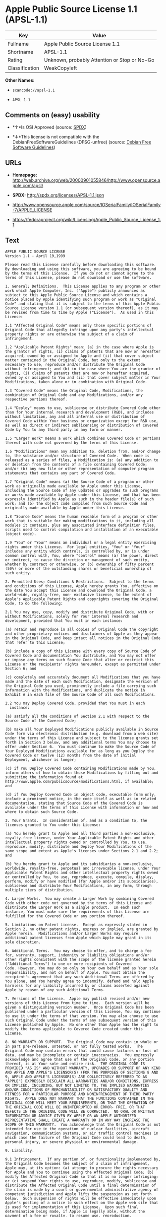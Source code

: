 * Apple Public Source License 1.1 (APSL-1.1)

| Key              | Value                                          |
|------------------+------------------------------------------------|
| Fullname         | Apple Public Source License 1.1                |
| Shortname        | APSL-1.1                                       |
| Rating           | Unknown, probably Attention or Stop or No-Go   |
| Classification   | WeakCopyleft                                   |

*Other Names:*

- =scancode://apsl-1.1=

- =APSL 1.1=

** Comments on (easy) usability

- *↑*Is OSI Approved (source:
  [[https://spdx.org/licenses/APSL-1.1.html][SPDX]])

- *↓*This license is not compatible with the
  DebianFreeSoftwareGuidelines (DFSG-unfree) (source:
  [[https://wiki.debian.org/DFSGLicenses][Debian Free Software
  Guidelines]])

** URLs

- *Homepage:*
  http://web.archive.org/web/20000901055846/http://www.opensource.apple.com/apsl/

- *SPDX:* http://spdx.org/licenses/APSL-1.1.json

- http://www.opensource.apple.com/source/IOSerialFamily/IOSerialFamily-7/APPLE_LICENSE

- https://fedoraproject.org/wiki/Licensing/Apple_Public_Source_License_1.1

** Text

#+BEGIN_EXAMPLE
  APPLE PUBLIC SOURCE LICENSE
  Version 1.1 - April 19,1999

  Please read this License carefully before downloading this software.
  By downloading and using this software, you are agreeing to be bound
  by the terms of this License.  If you do not or cannot agree to the
  terms of this License, please do not download or use the software.

  1. General; Definitions.  This License applies to any program or other
  work which Apple Computer, Inc. ("Apple") publicly announces as
  subject to this Apple Public Source License and which contains a
  notice placed by Apple identifying such program or work as "Original
  Code" and stating that it is subject to the terms of this Apple Public
  Source License version 1.1 (or subsequent version thereof), as it may
  be revised from time to time by Apple ("License").  As used in this
  License:

  1.1 "Affected Original Code" means only those specific portions of
  Original Code that allegedly infringe upon any party's intellectual
  property rights or are otherwise the subject of a claim of
  infringement.

  1.2 "Applicable Patent Rights" mean: (a) in the case where Apple is
  the grantor of rights, (i) claims of patents that are now or hereafter
  acquired, owned by or assigned to Apple and (ii) that cover subject
  matter contained in the Original Code, but only to the extent
  necessary to use, reproduce and/or distribute the Original Code
  without infringement; and (b) in the case where You are the grantor of
  rights, (i) claims of patents that are now or hereafter acquired,
  owned by or assigned to You and (ii) that cover subject matter in Your
  Modifications, taken alone or in combination with Original Code.

  1.3 "Covered Code" means the Original Code, Modifications, the
  combination of Original Code and any Modifications, and/or any
  respective portions thereof.

  1.4 "Deploy" means to use, sublicense or distribute Covered Code other
  than for Your internal research and development (R&D), and includes
  without limitation, any and all internal use or distribution of
  Covered Code within Your business or organization except for R&D use,
  as well as direct or indirect sublicensing or distribution of Covered
  Code by You to any third party in any form or manner.

  1.5 "Larger Work" means a work which combines Covered Code or portions
  thereof with code not governed by the terms of this License.

  1.6 "Modifications" mean any addition to, deletion from, and/or change
  to, the substance and/or structure of Covered Code.  When code is
  released as a series of files, a Modification is: (a) any addition to
  or deletion from the contents of a file containing Covered Code;
  and/or (b) any new file or other representation of computer program
  statements that contains any part of Covered Code.

  1.7 "Original Code" means (a) the Source Code of a program or other
  work as originally made available by Apple under this License,
  including the Source Code of any updates or upgrades to such programs
  or works made available by Apple under this License, and that has been
  expressly identified by Apple as such in the header file(s) of such
  work; and (b) the object code compiled from such Source Code and
  originally made available by Apple under this License.

  1.8 "Source Code" means the human readable form of a program or other
  work that is suitable for making modifications to it, including all
  modules it contains, plus any associated interface definition files,
  scripts used to control compilation and installation of an executable
  (object code).

  1.9 "You" or "Your" means an individual or a legal entity exercising
  rights under this License.  For legal entities, "You" or "Your"
  includes any entity which controls, is controlled by, or is under
  common control with, You, where "control" means (a) the power, direct
  or indirect, to cause the direction or management of such entity,
  whether by contract or otherwise, or (b) ownership of fifty percent
  (50%) or more of the outstanding shares or beneficial ownership of
  such entity.

  2. Permitted Uses; Conditions & Restrictions.  Subject to the terms
  and conditions of this License, Apple hereby grants You, effective on
  the date You accept this License and download the Original Code, a
  world-wide, royalty-free, non- exclusive license, to the extent of
  Apple's Applicable Patent Rights and copyrights covering the Original
  Code, to do the following:

  2.1 You may use, copy, modify and distribute Original Code, with or
  without Modifications, solely for Your internal research and
  development, provided that You must in each instance:

  (a) retain and reproduce in all copies of Original Code the copyright
  and other proprietary notices and disclaimers of Apple as they appear
  in the Original Code, and keep intact all notices in the Original Code
  that refer to this License;

  (b) include a copy of this License with every copy of Source Code of
  Covered Code and documentation You distribute, and You may not offer
  or impose any terms on such Source Code that alter or restrict this
  License or the recipients' rights hereunder, except as permitted under
  Section 6; and

  (c) completely and accurately document all Modifications that you have
  made and the date of each such Modification, designate the version of
  the Original Code you used, prominently include a file carrying such
  information with the Modifications, and duplicate the notice in
  Exhibit A in each file of the Source Code of all such Modifications.

  2.2 You may Deploy Covered Code, provided that You must in each
    instance:

  (a) satisfy all the conditions of Section 2.1 with respect to the
  Source Code of the Covered Code;

  (b) make all Your Deployed Modifications publicly available in Source
  Code form via electronic distribution (e.g. download from a web site)
  under the terms of this License and subject to the license grants set
  forth in Section 3 below, and any additional terms You may choose to
  offer under Section 6.  You must continue to make the Source Code of
  Your Deployed Modifications available for as long as you Deploy the
  Covered Code or twelve (12) months from the date of initial
  Deployment, whichever is longer;

  (c) if You Deploy Covered Code containing Modifications made by You,
  inform others of how to obtain those Modifications by filling out and
  submitting the information found at
  http://www.apple.com/publicsource/modifications.html, if available;
  and

  (d) if You Deploy Covered Code in object code, executable form only,
  include a prominent notice, in the code itself as well as in related
  documentation, stating that Source Code of the Covered Code is
  available under the terms of this License with information on how and
  where to obtain such Source Code.

  3. Your Grants.  In consideration of, and as a condition to, the
  licenses granted to You under this License:

  (a) You hereby grant to Apple and all third parties a non-exclusive,
  royalty-free license, under Your Applicable Patent Rights and other
  intellectual property rights owned or controlled by You, to use,
  reproduce, modify, distribute and Deploy Your Modifications of the
  same scope and extent as Apple's licenses under Sections 2.1 and 2.2;
  and

  (b) You hereby grant to Apple and its subsidiaries a non-exclusive,
  worldwide, royalty-free, perpetual and irrevocable license, under Your
  Applicable Patent Rights and other intellectual property rights owned
  or controlled by You, to use, reproduce, execute, compile, display,
  perform, modify or have modified (for Apple and/or its subsidiaries),
  sublicense and distribute Your Modifications, in any form, through
  multiple tiers of distribution.

  4. Larger Works.  You may create a Larger Work by combining Covered
  Code with other code not governed by the terms of this License and
  distribute the Larger Work as a single product.  In each such
  instance, You must make sure the requirements of this License are
  fulfilled for the Covered Code or any portion thereof.

  5. Limitations on Patent License.  Except as expressly stated in
  Section 2, no other patent rights, express or implied, are granted by
  Apple herein.  Modifications and/or Larger Works may require
  additional patent licenses from Apple which Apple may grant in its
  sole discretion.

  6. Additional Terms.  You may choose to offer, and to charge a fee
  for, warranty, support, indemnity or liability obligations and/or
  other rights consistent with the scope of the license granted herein
  ("Additional Terms") to one or more recipients of Covered
  Code. However, You may do so only on Your own behalf and as Your sole
  responsibility, and not on behalf of Apple. You must obtain the
  recipient's agreement that any such Additional Terms are offered by
  You alone, and You hereby agree to indemnify, defend and hold Apple
  harmless for any liability incurred by or claims asserted against
  Apple by reason of any such Additional Terms.

  7. Versions of the License.  Apple may publish revised and/or new
  versions of this License from time to time.  Each version will be
  given a distinguishing version number.  Once Original Code has been
  published under a particular version of this License, You may continue
  to use it under the terms of that version. You may also choose to use
  such Original Code under the terms of any subsequent version of this
  License published by Apple.  No one other than Apple has the right to
  modify the terms applicable to Covered Code created under this
  License.

  8. NO WARRANTY OR SUPPORT.  The Original Code may contain in whole or
  in part pre-release, untested, or not fully tested works.  The
  Original Code may contain errors that could cause failures or loss of
  data, and may be incomplete or contain inaccuracies.  You expressly
  acknowledge and agree that use of the Original Code, or any portion
  thereof, is at Your sole and entire risk.  THE ORIGINAL CODE IS
  PROVIDED "AS IS" AND WITHOUT WARRANTY, UPGRADES OR SUPPORT OF ANY KIND
  AND APPLE AND APPLE'S LICENSOR(S) (FOR THE PURPOSES OF SECTIONS 8 AND
  9, APPLE AND APPLE'S LICENSOR(S) ARE COLLECTIVELY REFERRED TO AS
  "APPLE") EXPRESSLY DISCLAIM ALL WARRANTIES AND/OR CONDITIONS, EXPRESS
  OR IMPLIED, INCLUDING, BUT NOT LIMITED TO, THE IMPLIED WARRANTIES
  AND/OR CONDITIONS OF MERCHANTABILITY OR SATISFACTORY QUALITY AND
  FITNESS FOR A PARTICULAR PURPOSE AND NONINFRINGEMENT OF THIRD PARTY
  RIGHTS.  APPLE DOES NOT WARRANT THAT THE FUNCTIONS CONTAINED IN THE
  ORIGINAL CODE WILL MEET YOUR REQUIREMENTS, OR THAT THE OPERATION OF
  THE ORIGINAL CODE WILL BE UNINTERRUPTED OR ERROR- FREE, OR THAT
  DEFECTS IN THE ORIGINAL CODE WILL BE CORRECTED.  NO ORAL OR WRITTEN
  INFORMATION OR ADVICE GIVEN BY APPLE OR AN APPLE AUTHORIZED
  REPRESENTATIVE SHALL CREATE A WARRANTY OR IN ANY WAY INCREASE THE
  SCOPE OF THIS WARRANTY.  You acknowledge that the Original Code is not
  intended for use in the operation of nuclear facilities, aircraft
  navigation, communication systems, or air traffic control machines in
  which case the failure of the Original Code could lead to death,
  personal injury, or severe physical or environmental damage.

  9. Liability.

  9.1 Infringement.  If any portion of, or functionality implemented by,
  the Original Code becomes the subject of a claim of infringement,
  Apple may, at its option: (a) attempt to procure the rights necessary
  for Apple and You to continue using the Affected Original Code; (b)
  modify the Affected Original Code so that it is no longer infringing;
  or (c) suspend Your rights to use, reproduce, modify, sublicense and
  distribute the Affected Original Code until a final determination of
  the claim is made by a court or governmental administrative agency of
  competent jurisdiction and Apple lifts the suspension as set forth
  below.  Such suspension of rights will be effective immediately upon
  Apple's posting of a notice to such effect on the Apple web site that
  is used for implementation of this License.  Upon such final
  determination being made, if Apple is legally able, without the
  payment of a fee or royalty, to resume use, reproduction,
  modification, sublicensing and distribution of the Affected Original
  Code, Apple will lift the suspension of rights to the Affected
  Original Code by posting a notice to such effect on the Apple web site
  that is used for implementation of this License.  If Apple suspends
  Your rights to Affected Original Code, nothing in this License shall
  be construed to restrict You, at Your option and subject to applicable
  law, from replacing the Affected Original Code with non-infringing
  code or independently negotiating for necessary rights from such third
  party.

  9.2 LIMITATION OF LIABILITY.  UNDER NO CIRCUMSTANCES SHALL APPLE BE
  LIABLE FOR ANY INCIDENTAL, SPECIAL, INDIRECT OR CONSEQUENTIAL DAMAGES
  ARISING OUT OF OR RELATING TO THIS LICENSE OR YOUR USE OR INABILITY TO
  USE THE ORIGINAL CODE, OR ANY PORTION THEREOF, WHETHER UNDER A THEORY
  OF CONTRACT, WARRANTY, TORT (INCLUDING NEGLIGENCE), PRODUCTS LIABILITY
  OR OTHERWISE, EVEN IF APPLE HAS BEEN ADVISED OF THE POSSIBILITY OF
  SUCH DAMAGES AND NOTWITHSTANDING THE FAILURE OF ESSENTIAL PURPOSE OF
  ANY REMEDY.  In no event shall Apple's total liability to You for all
  damages under this License exceed the amount of fifty dollars
  ($50.00).

  10. Trademarks.  This License does not grant any rights to use the
  trademarks or trade names "Apple", "Apple Computer", "Mac OS X", "Mac
  OS X Server" or any other trademarks or trade names belonging to Apple
  (collectively "Apple Marks") and no Apple Marks may be used to endorse
  or promote products derived from the Original Code other than as
  permitted by and in strict compliance at all times with Apple's third
  party trademark usage guidelines which are posted at
  http://www.apple.com/legal/guidelinesfor3rdparties.html.

  11. Ownership.  Apple retains all rights, title and interest in and to
  the Original Code and any Modifications made by or on behalf of Apple
  ("Apple Modifications"), and such Apple Modifications will not be
  automatically subject to this License.  Apple may, at its sole
  discretion, choose to license such Apple Modifications under this
  License, or on different terms from those contained in this License or
  may choose not to license them at all.  Apple's development, use,
  reproduction, modification, sublicensing and distribution of Covered
  Code will not be subject to this License.

  12. Termination.

  12.1 Termination.  This License and the rights granted hereunder will
     terminate:

  (a) automatically without notice from Apple if You fail to comply with
  any term(s) of this License and fail to cure such breach within 30
  days of becoming aware of such breach; (b) immediately in the event of
  the circumstances described in Section 13.5(b); or (c) automatically
  without notice from Apple if You, at any time during the term of this
  License, commence an action for patent infringement against Apple.

  12.2 Effect of Termination.  Upon termination, You agree to
  immediately stop any further use, reproduction, modification,
  sublicensing and distribution of the Covered Code and to destroy all
  copies of the Covered Code that are in your possession or control.
  All sublicenses to the Covered Code which have been properly granted
  prior to termination shall survive any termination of this License.
  Provisions which, by their nature, should remain in effect beyond the
  termination of this License shall survive, including but not limited
  to Sections 3, 5, 8, 9, 10, 11, 12.2 and 13.  Neither party will be
  liable to the other for compensation, indemnity or damages of any sort
  solely as a result of terminating this License in accordance with its
  terms, and termination of this License will be without prejudice to
  any other right or remedy of either party.

  13.  Miscellaneous.

  13.1 Government End Users.  The Covered Code is a "commercial item" as
  defined in FAR 2.101.  Government software and technical data rights
  in the Covered Code include only those rights customarily provided to
  the public as defined in this License. This customary commercial
  license in technical data and software is provided in accordance with
  FAR 12.211 (Technical Data) and 12.212 (Computer Software) and, for
  Department of Defense purchases, DFAR 252.227-7015 (Technical Data --
  Commercial Items) and 227.7202-3 (Rights in Commercial Computer
  Software or Computer Software Documentation).  Accordingly, all U.S.
  Government End Users acquire Covered Code with only those rights set
  forth herein.

  13.2 Relationship of Parties.  This License will not be construed as
  creating an agency, partnership, joint venture or any other form of
  legal association between You and Apple, and You will not represent to
  the contrary, whether expressly, by implication, appearance or
  otherwise.

  13.3 Independent Development.  Nothing in this License will impair
  Apple's right to acquire, license, develop, have others develop for
  it, market and/or distribute technology or products that perform the
  same or similar functions as, or otherwise compete with,
  Modifications, Larger Works, technology or products that You may
  develop, produce, market or distribute.

  13.4 Waiver; Construction.  Failure by Apple to enforce any provision
  of this License will not be deemed a waiver of future enforcement of
  that or any other provision.  Any law or regulation which provides
  that the language of a contract shall be construed against the drafter
  will not apply to this License.

  13.5 Severability.  (a) If for any reason a court of competent
  jurisdiction finds any provision of this License, or portion thereof,
  to be unenforceable, that provision of the License will be enforced to
  the maximum extent permissible so as to effect the economic benefits
  and intent of the parties, and the remainder of this License will
  continue in full force and effect.  (b) Notwithstanding the foregoing,
  if applicable law prohibits or restricts You from fully and/or
  specifically complying with Sections 2 and/or 3 or prevents the
  enforceability of either of those Sections, this License will
  immediately terminate and You must immediately discontinue any use of
  the Covered Code and destroy all copies of it that are in your
  possession or control.

  13.6 Dispute Resolution.  Any litigation or other dispute resolution
  between You and Apple relating to this License shall take place in the
  Northern District of California, and You and Apple hereby consent to
  the personal jurisdiction of, and venue in, the state and federal
  courts within that District with respect to this License. The
  application of the United Nations Convention on Contracts for the
  International Sale of Goods is expressly excluded.

  13.7 Entire Agreement; Governing Law.  This License constitutes the
  entire agreement between the parties with respect to the subject
  matter hereof.  This License shall be governed by the laws of the
  United States and the State of California, except that body of
  California law concerning conflicts of law.

  Where You are located in the province of Quebec, Canada, the following
  clause applies: The parties hereby confirm that they have requested
  that this License and all related documents be drafted in English. Les
  parties ont exige que le present contrat et tous les documents
  connexes soient rediges en anglais.

  EXHIBIT A.

  "Portions Copyright (c) 1999-2000 Apple Computer, Inc.  All Rights
  Reserved.  This file contains Original Code and/or Modifications of
  Original Code as defined in and that are subject to the Apple Public
  Source License Version 1.1 (the "License").  You may not use this file
  except in compliance with the License.  Please obtain a copy of the
  License at http://www.apple.com/publicsource and read it before using
  this file.

  The Original Code and all software distributed under the License are
  distributed on an "AS IS" basis, WITHOUT WARRANTY OF ANY KIND, EITHER
  EXPRESS OR IMPLIED, AND APPLE HEREBY DISCLAIMS ALL SUCH WARRANTIES,
  INCLUDING WITHOUT LIMITATION, ANY WARRANTIES OF MERCHANTABILITY,
  FITNESS FOR A PARTICULAR PURPOSE OR NON- INFRINGEMENT.  Please see the
  License for the specific language governing rights and limitations
  under the License."
#+END_EXAMPLE

--------------

** Raw Data

#+BEGIN_EXAMPLE
  {
      "__impliedNames": [
          "APSL-1.1",
          "Apple Public Source License 1.1",
          "scancode://apsl-1.1",
          "APSL 1.1"
      ],
      "__impliedId": "APSL-1.1",
      "__impliedAmbiguousNames": [
          "Apple Public Source License (APSL)"
      ],
      "facts": {
          "SPDX": {
              "isSPDXLicenseDeprecated": false,
              "spdxFullName": "Apple Public Source License 1.1",
              "spdxDetailsURL": "http://spdx.org/licenses/APSL-1.1.json",
              "_sourceURL": "https://spdx.org/licenses/APSL-1.1.html",
              "spdxLicIsOSIApproved": true,
              "spdxSeeAlso": [
                  "http://www.opensource.apple.com/source/IOSerialFamily/IOSerialFamily-7/APPLE_LICENSE"
              ],
              "_implications": {
                  "__impliedNames": [
                      "APSL-1.1",
                      "Apple Public Source License 1.1"
                  ],
                  "__impliedId": "APSL-1.1",
                  "__impliedJudgement": [
                      [
                          "SPDX",
                          {
                              "tag": "PositiveJudgement",
                              "contents": "Is OSI Approved"
                          }
                      ]
                  ],
                  "__isOsiApproved": true,
                  "__impliedURLs": [
                      [
                          "SPDX",
                          "http://spdx.org/licenses/APSL-1.1.json"
                      ],
                      [
                          null,
                          "http://www.opensource.apple.com/source/IOSerialFamily/IOSerialFamily-7/APPLE_LICENSE"
                      ]
                  ]
              },
              "spdxLicenseId": "APSL-1.1"
          },
          "Scancode": {
              "otherUrls": [
                  "http://web.archive.org/web/20000901055846/http://www.opensource.apple.com/apsl/",
                  "https://fedoraproject.org/wiki/Licensing/Apple_Public_Source_License_1.1"
              ],
              "homepageUrl": "http://web.archive.org/web/20000901055846/http://www.opensource.apple.com/apsl/",
              "shortName": "APSL 1.1",
              "textUrls": null,
              "text": "APPLE PUBLIC SOURCE LICENSE\nVersion 1.1 - April 19,1999\n\nPlease read this License carefully before downloading this software.\nBy downloading and using this software, you are agreeing to be bound\nby the terms of this License.  If you do not or cannot agree to the\nterms of this License, please do not download or use the software.\n\n1. General; Definitions.  This License applies to any program or other\nwork which Apple Computer, Inc. (\"Apple\") publicly announces as\nsubject to this Apple Public Source License and which contains a\nnotice placed by Apple identifying such program or work as \"Original\nCode\" and stating that it is subject to the terms of this Apple Public\nSource License version 1.1 (or subsequent version thereof), as it may\nbe revised from time to time by Apple (\"License\").  As used in this\nLicense:\n\n1.1 \"Affected Original Code\" means only those specific portions of\nOriginal Code that allegedly infringe upon any party's intellectual\nproperty rights or are otherwise the subject of a claim of\ninfringement.\n\n1.2 \"Applicable Patent Rights\" mean: (a) in the case where Apple is\nthe grantor of rights, (i) claims of patents that are now or hereafter\nacquired, owned by or assigned to Apple and (ii) that cover subject\nmatter contained in the Original Code, but only to the extent\nnecessary to use, reproduce and/or distribute the Original Code\nwithout infringement; and (b) in the case where You are the grantor of\nrights, (i) claims of patents that are now or hereafter acquired,\nowned by or assigned to You and (ii) that cover subject matter in Your\nModifications, taken alone or in combination with Original Code.\n\n1.3 \"Covered Code\" means the Original Code, Modifications, the\ncombination of Original Code and any Modifications, and/or any\nrespective portions thereof.\n\n1.4 \"Deploy\" means to use, sublicense or distribute Covered Code other\nthan for Your internal research and development (R&D), and includes\nwithout limitation, any and all internal use or distribution of\nCovered Code within Your business or organization except for R&D use,\nas well as direct or indirect sublicensing or distribution of Covered\nCode by You to any third party in any form or manner.\n\n1.5 \"Larger Work\" means a work which combines Covered Code or portions\nthereof with code not governed by the terms of this License.\n\n1.6 \"Modifications\" mean any addition to, deletion from, and/or change\nto, the substance and/or structure of Covered Code.  When code is\nreleased as a series of files, a Modification is: (a) any addition to\nor deletion from the contents of a file containing Covered Code;\nand/or (b) any new file or other representation of computer program\nstatements that contains any part of Covered Code.\n\n1.7 \"Original Code\" means (a) the Source Code of a program or other\nwork as originally made available by Apple under this License,\nincluding the Source Code of any updates or upgrades to such programs\nor works made available by Apple under this License, and that has been\nexpressly identified by Apple as such in the header file(s) of such\nwork; and (b) the object code compiled from such Source Code and\noriginally made available by Apple under this License.\n\n1.8 \"Source Code\" means the human readable form of a program or other\nwork that is suitable for making modifications to it, including all\nmodules it contains, plus any associated interface definition files,\nscripts used to control compilation and installation of an executable\n(object code).\n\n1.9 \"You\" or \"Your\" means an individual or a legal entity exercising\nrights under this License.  For legal entities, \"You\" or \"Your\"\nincludes any entity which controls, is controlled by, or is under\ncommon control with, You, where \"control\" means (a) the power, direct\nor indirect, to cause the direction or management of such entity,\nwhether by contract or otherwise, or (b) ownership of fifty percent\n(50%) or more of the outstanding shares or beneficial ownership of\nsuch entity.\n\n2. Permitted Uses; Conditions & Restrictions.  Subject to the terms\nand conditions of this License, Apple hereby grants You, effective on\nthe date You accept this License and download the Original Code, a\nworld-wide, royalty-free, non- exclusive license, to the extent of\nApple's Applicable Patent Rights and copyrights covering the Original\nCode, to do the following:\n\n2.1 You may use, copy, modify and distribute Original Code, with or\nwithout Modifications, solely for Your internal research and\ndevelopment, provided that You must in each instance:\n\n(a) retain and reproduce in all copies of Original Code the copyright\nand other proprietary notices and disclaimers of Apple as they appear\nin the Original Code, and keep intact all notices in the Original Code\nthat refer to this License;\n\n(b) include a copy of this License with every copy of Source Code of\nCovered Code and documentation You distribute, and You may not offer\nor impose any terms on such Source Code that alter or restrict this\nLicense or the recipients' rights hereunder, except as permitted under\nSection 6; and\n\n(c) completely and accurately document all Modifications that you have\nmade and the date of each such Modification, designate the version of\nthe Original Code you used, prominently include a file carrying such\ninformation with the Modifications, and duplicate the notice in\nExhibit A in each file of the Source Code of all such Modifications.\n\n2.2 You may Deploy Covered Code, provided that You must in each\n  instance:\n\n(a) satisfy all the conditions of Section 2.1 with respect to the\nSource Code of the Covered Code;\n\n(b) make all Your Deployed Modifications publicly available in Source\nCode form via electronic distribution (e.g. download from a web site)\nunder the terms of this License and subject to the license grants set\nforth in Section 3 below, and any additional terms You may choose to\noffer under Section 6.  You must continue to make the Source Code of\nYour Deployed Modifications available for as long as you Deploy the\nCovered Code or twelve (12) months from the date of initial\nDeployment, whichever is longer;\n\n(c) if You Deploy Covered Code containing Modifications made by You,\ninform others of how to obtain those Modifications by filling out and\nsubmitting the information found at\nhttp://www.apple.com/publicsource/modifications.html, if available;\nand\n\n(d) if You Deploy Covered Code in object code, executable form only,\ninclude a prominent notice, in the code itself as well as in related\ndocumentation, stating that Source Code of the Covered Code is\navailable under the terms of this License with information on how and\nwhere to obtain such Source Code.\n\n3. Your Grants.  In consideration of, and as a condition to, the\nlicenses granted to You under this License:\n\n(a) You hereby grant to Apple and all third parties a non-exclusive,\nroyalty-free license, under Your Applicable Patent Rights and other\nintellectual property rights owned or controlled by You, to use,\nreproduce, modify, distribute and Deploy Your Modifications of the\nsame scope and extent as Apple's licenses under Sections 2.1 and 2.2;\nand\n\n(b) You hereby grant to Apple and its subsidiaries a non-exclusive,\nworldwide, royalty-free, perpetual and irrevocable license, under Your\nApplicable Patent Rights and other intellectual property rights owned\nor controlled by You, to use, reproduce, execute, compile, display,\nperform, modify or have modified (for Apple and/or its subsidiaries),\nsublicense and distribute Your Modifications, in any form, through\nmultiple tiers of distribution.\n\n4. Larger Works.  You may create a Larger Work by combining Covered\nCode with other code not governed by the terms of this License and\ndistribute the Larger Work as a single product.  In each such\ninstance, You must make sure the requirements of this License are\nfulfilled for the Covered Code or any portion thereof.\n\n5. Limitations on Patent License.  Except as expressly stated in\nSection 2, no other patent rights, express or implied, are granted by\nApple herein.  Modifications and/or Larger Works may require\nadditional patent licenses from Apple which Apple may grant in its\nsole discretion.\n\n6. Additional Terms.  You may choose to offer, and to charge a fee\nfor, warranty, support, indemnity or liability obligations and/or\nother rights consistent with the scope of the license granted herein\n(\"Additional Terms\") to one or more recipients of Covered\nCode. However, You may do so only on Your own behalf and as Your sole\nresponsibility, and not on behalf of Apple. You must obtain the\nrecipient's agreement that any such Additional Terms are offered by\nYou alone, and You hereby agree to indemnify, defend and hold Apple\nharmless for any liability incurred by or claims asserted against\nApple by reason of any such Additional Terms.\n\n7. Versions of the License.  Apple may publish revised and/or new\nversions of this License from time to time.  Each version will be\ngiven a distinguishing version number.  Once Original Code has been\npublished under a particular version of this License, You may continue\nto use it under the terms of that version. You may also choose to use\nsuch Original Code under the terms of any subsequent version of this\nLicense published by Apple.  No one other than Apple has the right to\nmodify the terms applicable to Covered Code created under this\nLicense.\n\n8. NO WARRANTY OR SUPPORT.  The Original Code may contain in whole or\nin part pre-release, untested, or not fully tested works.  The\nOriginal Code may contain errors that could cause failures or loss of\ndata, and may be incomplete or contain inaccuracies.  You expressly\nacknowledge and agree that use of the Original Code, or any portion\nthereof, is at Your sole and entire risk.  THE ORIGINAL CODE IS\nPROVIDED \"AS IS\" AND WITHOUT WARRANTY, UPGRADES OR SUPPORT OF ANY KIND\nAND APPLE AND APPLE'S LICENSOR(S) (FOR THE PURPOSES OF SECTIONS 8 AND\n9, APPLE AND APPLE'S LICENSOR(S) ARE COLLECTIVELY REFERRED TO AS\n\"APPLE\") EXPRESSLY DISCLAIM ALL WARRANTIES AND/OR CONDITIONS, EXPRESS\nOR IMPLIED, INCLUDING, BUT NOT LIMITED TO, THE IMPLIED WARRANTIES\nAND/OR CONDITIONS OF MERCHANTABILITY OR SATISFACTORY QUALITY AND\nFITNESS FOR A PARTICULAR PURPOSE AND NONINFRINGEMENT OF THIRD PARTY\nRIGHTS.  APPLE DOES NOT WARRANT THAT THE FUNCTIONS CONTAINED IN THE\nORIGINAL CODE WILL MEET YOUR REQUIREMENTS, OR THAT THE OPERATION OF\nTHE ORIGINAL CODE WILL BE UNINTERRUPTED OR ERROR- FREE, OR THAT\nDEFECTS IN THE ORIGINAL CODE WILL BE CORRECTED.  NO ORAL OR WRITTEN\nINFORMATION OR ADVICE GIVEN BY APPLE OR AN APPLE AUTHORIZED\nREPRESENTATIVE SHALL CREATE A WARRANTY OR IN ANY WAY INCREASE THE\nSCOPE OF THIS WARRANTY.  You acknowledge that the Original Code is not\nintended for use in the operation of nuclear facilities, aircraft\nnavigation, communication systems, or air traffic control machines in\nwhich case the failure of the Original Code could lead to death,\npersonal injury, or severe physical or environmental damage.\n\n9. Liability.\n\n9.1 Infringement.  If any portion of, or functionality implemented by,\nthe Original Code becomes the subject of a claim of infringement,\nApple may, at its option: (a) attempt to procure the rights necessary\nfor Apple and You to continue using the Affected Original Code; (b)\nmodify the Affected Original Code so that it is no longer infringing;\nor (c) suspend Your rights to use, reproduce, modify, sublicense and\ndistribute the Affected Original Code until a final determination of\nthe claim is made by a court or governmental administrative agency of\ncompetent jurisdiction and Apple lifts the suspension as set forth\nbelow.  Such suspension of rights will be effective immediately upon\nApple's posting of a notice to such effect on the Apple web site that\nis used for implementation of this License.  Upon such final\ndetermination being made, if Apple is legally able, without the\npayment of a fee or royalty, to resume use, reproduction,\nmodification, sublicensing and distribution of the Affected Original\nCode, Apple will lift the suspension of rights to the Affected\nOriginal Code by posting a notice to such effect on the Apple web site\nthat is used for implementation of this License.  If Apple suspends\nYour rights to Affected Original Code, nothing in this License shall\nbe construed to restrict You, at Your option and subject to applicable\nlaw, from replacing the Affected Original Code with non-infringing\ncode or independently negotiating for necessary rights from such third\nparty.\n\n9.2 LIMITATION OF LIABILITY.  UNDER NO CIRCUMSTANCES SHALL APPLE BE\nLIABLE FOR ANY INCIDENTAL, SPECIAL, INDIRECT OR CONSEQUENTIAL DAMAGES\nARISING OUT OF OR RELATING TO THIS LICENSE OR YOUR USE OR INABILITY TO\nUSE THE ORIGINAL CODE, OR ANY PORTION THEREOF, WHETHER UNDER A THEORY\nOF CONTRACT, WARRANTY, TORT (INCLUDING NEGLIGENCE), PRODUCTS LIABILITY\nOR OTHERWISE, EVEN IF APPLE HAS BEEN ADVISED OF THE POSSIBILITY OF\nSUCH DAMAGES AND NOTWITHSTANDING THE FAILURE OF ESSENTIAL PURPOSE OF\nANY REMEDY.  In no event shall Apple's total liability to You for all\ndamages under this License exceed the amount of fifty dollars\n($50.00).\n\n10. Trademarks.  This License does not grant any rights to use the\ntrademarks or trade names \"Apple\", \"Apple Computer\", \"Mac OS X\", \"Mac\nOS X Server\" or any other trademarks or trade names belonging to Apple\n(collectively \"Apple Marks\") and no Apple Marks may be used to endorse\nor promote products derived from the Original Code other than as\npermitted by and in strict compliance at all times with Apple's third\nparty trademark usage guidelines which are posted at\nhttp://www.apple.com/legal/guidelinesfor3rdparties.html.\n\n11. Ownership.  Apple retains all rights, title and interest in and to\nthe Original Code and any Modifications made by or on behalf of Apple\n(\"Apple Modifications\"), and such Apple Modifications will not be\nautomatically subject to this License.  Apple may, at its sole\ndiscretion, choose to license such Apple Modifications under this\nLicense, or on different terms from those contained in this License or\nmay choose not to license them at all.  Apple's development, use,\nreproduction, modification, sublicensing and distribution of Covered\nCode will not be subject to this License.\n\n12. Termination.\n\n12.1 Termination.  This License and the rights granted hereunder will\n   terminate:\n\n(a) automatically without notice from Apple if You fail to comply with\nany term(s) of this License and fail to cure such breach within 30\ndays of becoming aware of such breach; (b) immediately in the event of\nthe circumstances described in Section 13.5(b); or (c) automatically\nwithout notice from Apple if You, at any time during the term of this\nLicense, commence an action for patent infringement against Apple.\n\n12.2 Effect of Termination.  Upon termination, You agree to\nimmediately stop any further use, reproduction, modification,\nsublicensing and distribution of the Covered Code and to destroy all\ncopies of the Covered Code that are in your possession or control.\nAll sublicenses to the Covered Code which have been properly granted\nprior to termination shall survive any termination of this License.\nProvisions which, by their nature, should remain in effect beyond the\ntermination of this License shall survive, including but not limited\nto Sections 3, 5, 8, 9, 10, 11, 12.2 and 13.  Neither party will be\nliable to the other for compensation, indemnity or damages of any sort\nsolely as a result of terminating this License in accordance with its\nterms, and termination of this License will be without prejudice to\nany other right or remedy of either party.\n\n13.  Miscellaneous.\n\n13.1 Government End Users.  The Covered Code is a \"commercial item\" as\ndefined in FAR 2.101.  Government software and technical data rights\nin the Covered Code include only those rights customarily provided to\nthe public as defined in this License. This customary commercial\nlicense in technical data and software is provided in accordance with\nFAR 12.211 (Technical Data) and 12.212 (Computer Software) and, for\nDepartment of Defense purchases, DFAR 252.227-7015 (Technical Data --\nCommercial Items) and 227.7202-3 (Rights in Commercial Computer\nSoftware or Computer Software Documentation).  Accordingly, all U.S.\nGovernment End Users acquire Covered Code with only those rights set\nforth herein.\n\n13.2 Relationship of Parties.  This License will not be construed as\ncreating an agency, partnership, joint venture or any other form of\nlegal association between You and Apple, and You will not represent to\nthe contrary, whether expressly, by implication, appearance or\notherwise.\n\n13.3 Independent Development.  Nothing in this License will impair\nApple's right to acquire, license, develop, have others develop for\nit, market and/or distribute technology or products that perform the\nsame or similar functions as, or otherwise compete with,\nModifications, Larger Works, technology or products that You may\ndevelop, produce, market or distribute.\n\n13.4 Waiver; Construction.  Failure by Apple to enforce any provision\nof this License will not be deemed a waiver of future enforcement of\nthat or any other provision.  Any law or regulation which provides\nthat the language of a contract shall be construed against the drafter\nwill not apply to this License.\n\n13.5 Severability.  (a) If for any reason a court of competent\njurisdiction finds any provision of this License, or portion thereof,\nto be unenforceable, that provision of the License will be enforced to\nthe maximum extent permissible so as to effect the economic benefits\nand intent of the parties, and the remainder of this License will\ncontinue in full force and effect.  (b) Notwithstanding the foregoing,\nif applicable law prohibits or restricts You from fully and/or\nspecifically complying with Sections 2 and/or 3 or prevents the\nenforceability of either of those Sections, this License will\nimmediately terminate and You must immediately discontinue any use of\nthe Covered Code and destroy all copies of it that are in your\npossession or control.\n\n13.6 Dispute Resolution.  Any litigation or other dispute resolution\nbetween You and Apple relating to this License shall take place in the\nNorthern District of California, and You and Apple hereby consent to\nthe personal jurisdiction of, and venue in, the state and federal\ncourts within that District with respect to this License. The\napplication of the United Nations Convention on Contracts for the\nInternational Sale of Goods is expressly excluded.\n\n13.7 Entire Agreement; Governing Law.  This License constitutes the\nentire agreement between the parties with respect to the subject\nmatter hereof.  This License shall be governed by the laws of the\nUnited States and the State of California, except that body of\nCalifornia law concerning conflicts of law.\n\nWhere You are located in the province of Quebec, Canada, the following\nclause applies: The parties hereby confirm that they have requested\nthat this License and all related documents be drafted in English. Les\nparties ont exige que le present contrat et tous les documents\nconnexes soient rediges en anglais.\n\nEXHIBIT A.\n\n\"Portions Copyright (c) 1999-2000 Apple Computer, Inc.  All Rights\nReserved.  This file contains Original Code and/or Modifications of\nOriginal Code as defined in and that are subject to the Apple Public\nSource License Version 1.1 (the \"License\").  You may not use this file\nexcept in compliance with the License.  Please obtain a copy of the\nLicense at http://www.apple.com/publicsource and read it before using\nthis file.\n\nThe Original Code and all software distributed under the License are\ndistributed on an \"AS IS\" basis, WITHOUT WARRANTY OF ANY KIND, EITHER\nEXPRESS OR IMPLIED, AND APPLE HEREBY DISCLAIMS ALL SUCH WARRANTIES,\nINCLUDING WITHOUT LIMITATION, ANY WARRANTIES OF MERCHANTABILITY,\nFITNESS FOR A PARTICULAR PURPOSE OR NON- INFRINGEMENT.  Please see the\nLicense for the specific language governing rights and limitations\nunder the License.\"",
              "category": "Copyleft Limited",
              "osiUrl": null,
              "owner": "Apple",
              "_sourceURL": "https://github.com/nexB/scancode-toolkit/blob/develop/src/licensedcode/data/licenses/apsl-1.1.yml",
              "key": "apsl-1.1",
              "name": "Apple Public Source License 1.1",
              "spdxId": "APSL-1.1",
              "_implications": {
                  "__impliedNames": [
                      "scancode://apsl-1.1",
                      "APSL 1.1",
                      "APSL-1.1"
                  ],
                  "__impliedId": "APSL-1.1",
                  "__impliedCopyleft": [
                      [
                          "Scancode",
                          "WeakCopyleft"
                      ]
                  ],
                  "__calculatedCopyleft": "WeakCopyleft",
                  "__impliedText": "APPLE PUBLIC SOURCE LICENSE\nVersion 1.1 - April 19,1999\n\nPlease read this License carefully before downloading this software.\nBy downloading and using this software, you are agreeing to be bound\nby the terms of this License.  If you do not or cannot agree to the\nterms of this License, please do not download or use the software.\n\n1. General; Definitions.  This License applies to any program or other\nwork which Apple Computer, Inc. (\"Apple\") publicly announces as\nsubject to this Apple Public Source License and which contains a\nnotice placed by Apple identifying such program or work as \"Original\nCode\" and stating that it is subject to the terms of this Apple Public\nSource License version 1.1 (or subsequent version thereof), as it may\nbe revised from time to time by Apple (\"License\").  As used in this\nLicense:\n\n1.1 \"Affected Original Code\" means only those specific portions of\nOriginal Code that allegedly infringe upon any party's intellectual\nproperty rights or are otherwise the subject of a claim of\ninfringement.\n\n1.2 \"Applicable Patent Rights\" mean: (a) in the case where Apple is\nthe grantor of rights, (i) claims of patents that are now or hereafter\nacquired, owned by or assigned to Apple and (ii) that cover subject\nmatter contained in the Original Code, but only to the extent\nnecessary to use, reproduce and/or distribute the Original Code\nwithout infringement; and (b) in the case where You are the grantor of\nrights, (i) claims of patents that are now or hereafter acquired,\nowned by or assigned to You and (ii) that cover subject matter in Your\nModifications, taken alone or in combination with Original Code.\n\n1.3 \"Covered Code\" means the Original Code, Modifications, the\ncombination of Original Code and any Modifications, and/or any\nrespective portions thereof.\n\n1.4 \"Deploy\" means to use, sublicense or distribute Covered Code other\nthan for Your internal research and development (R&D), and includes\nwithout limitation, any and all internal use or distribution of\nCovered Code within Your business or organization except for R&D use,\nas well as direct or indirect sublicensing or distribution of Covered\nCode by You to any third party in any form or manner.\n\n1.5 \"Larger Work\" means a work which combines Covered Code or portions\nthereof with code not governed by the terms of this License.\n\n1.6 \"Modifications\" mean any addition to, deletion from, and/or change\nto, the substance and/or structure of Covered Code.  When code is\nreleased as a series of files, a Modification is: (a) any addition to\nor deletion from the contents of a file containing Covered Code;\nand/or (b) any new file or other representation of computer program\nstatements that contains any part of Covered Code.\n\n1.7 \"Original Code\" means (a) the Source Code of a program or other\nwork as originally made available by Apple under this License,\nincluding the Source Code of any updates or upgrades to such programs\nor works made available by Apple under this License, and that has been\nexpressly identified by Apple as such in the header file(s) of such\nwork; and (b) the object code compiled from such Source Code and\noriginally made available by Apple under this License.\n\n1.8 \"Source Code\" means the human readable form of a program or other\nwork that is suitable for making modifications to it, including all\nmodules it contains, plus any associated interface definition files,\nscripts used to control compilation and installation of an executable\n(object code).\n\n1.9 \"You\" or \"Your\" means an individual or a legal entity exercising\nrights under this License.  For legal entities, \"You\" or \"Your\"\nincludes any entity which controls, is controlled by, or is under\ncommon control with, You, where \"control\" means (a) the power, direct\nor indirect, to cause the direction or management of such entity,\nwhether by contract or otherwise, or (b) ownership of fifty percent\n(50%) or more of the outstanding shares or beneficial ownership of\nsuch entity.\n\n2. Permitted Uses; Conditions & Restrictions.  Subject to the terms\nand conditions of this License, Apple hereby grants You, effective on\nthe date You accept this License and download the Original Code, a\nworld-wide, royalty-free, non- exclusive license, to the extent of\nApple's Applicable Patent Rights and copyrights covering the Original\nCode, to do the following:\n\n2.1 You may use, copy, modify and distribute Original Code, with or\nwithout Modifications, solely for Your internal research and\ndevelopment, provided that You must in each instance:\n\n(a) retain and reproduce in all copies of Original Code the copyright\nand other proprietary notices and disclaimers of Apple as they appear\nin the Original Code, and keep intact all notices in the Original Code\nthat refer to this License;\n\n(b) include a copy of this License with every copy of Source Code of\nCovered Code and documentation You distribute, and You may not offer\nor impose any terms on such Source Code that alter or restrict this\nLicense or the recipients' rights hereunder, except as permitted under\nSection 6; and\n\n(c) completely and accurately document all Modifications that you have\nmade and the date of each such Modification, designate the version of\nthe Original Code you used, prominently include a file carrying such\ninformation with the Modifications, and duplicate the notice in\nExhibit A in each file of the Source Code of all such Modifications.\n\n2.2 You may Deploy Covered Code, provided that You must in each\n  instance:\n\n(a) satisfy all the conditions of Section 2.1 with respect to the\nSource Code of the Covered Code;\n\n(b) make all Your Deployed Modifications publicly available in Source\nCode form via electronic distribution (e.g. download from a web site)\nunder the terms of this License and subject to the license grants set\nforth in Section 3 below, and any additional terms You may choose to\noffer under Section 6.  You must continue to make the Source Code of\nYour Deployed Modifications available for as long as you Deploy the\nCovered Code or twelve (12) months from the date of initial\nDeployment, whichever is longer;\n\n(c) if You Deploy Covered Code containing Modifications made by You,\ninform others of how to obtain those Modifications by filling out and\nsubmitting the information found at\nhttp://www.apple.com/publicsource/modifications.html, if available;\nand\n\n(d) if You Deploy Covered Code in object code, executable form only,\ninclude a prominent notice, in the code itself as well as in related\ndocumentation, stating that Source Code of the Covered Code is\navailable under the terms of this License with information on how and\nwhere to obtain such Source Code.\n\n3. Your Grants.  In consideration of, and as a condition to, the\nlicenses granted to You under this License:\n\n(a) You hereby grant to Apple and all third parties a non-exclusive,\nroyalty-free license, under Your Applicable Patent Rights and other\nintellectual property rights owned or controlled by You, to use,\nreproduce, modify, distribute and Deploy Your Modifications of the\nsame scope and extent as Apple's licenses under Sections 2.1 and 2.2;\nand\n\n(b) You hereby grant to Apple and its subsidiaries a non-exclusive,\nworldwide, royalty-free, perpetual and irrevocable license, under Your\nApplicable Patent Rights and other intellectual property rights owned\nor controlled by You, to use, reproduce, execute, compile, display,\nperform, modify or have modified (for Apple and/or its subsidiaries),\nsublicense and distribute Your Modifications, in any form, through\nmultiple tiers of distribution.\n\n4. Larger Works.  You may create a Larger Work by combining Covered\nCode with other code not governed by the terms of this License and\ndistribute the Larger Work as a single product.  In each such\ninstance, You must make sure the requirements of this License are\nfulfilled for the Covered Code or any portion thereof.\n\n5. Limitations on Patent License.  Except as expressly stated in\nSection 2, no other patent rights, express or implied, are granted by\nApple herein.  Modifications and/or Larger Works may require\nadditional patent licenses from Apple which Apple may grant in its\nsole discretion.\n\n6. Additional Terms.  You may choose to offer, and to charge a fee\nfor, warranty, support, indemnity or liability obligations and/or\nother rights consistent with the scope of the license granted herein\n(\"Additional Terms\") to one or more recipients of Covered\nCode. However, You may do so only on Your own behalf and as Your sole\nresponsibility, and not on behalf of Apple. You must obtain the\nrecipient's agreement that any such Additional Terms are offered by\nYou alone, and You hereby agree to indemnify, defend and hold Apple\nharmless for any liability incurred by or claims asserted against\nApple by reason of any such Additional Terms.\n\n7. Versions of the License.  Apple may publish revised and/or new\nversions of this License from time to time.  Each version will be\ngiven a distinguishing version number.  Once Original Code has been\npublished under a particular version of this License, You may continue\nto use it under the terms of that version. You may also choose to use\nsuch Original Code under the terms of any subsequent version of this\nLicense published by Apple.  No one other than Apple has the right to\nmodify the terms applicable to Covered Code created under this\nLicense.\n\n8. NO WARRANTY OR SUPPORT.  The Original Code may contain in whole or\nin part pre-release, untested, or not fully tested works.  The\nOriginal Code may contain errors that could cause failures or loss of\ndata, and may be incomplete or contain inaccuracies.  You expressly\nacknowledge and agree that use of the Original Code, or any portion\nthereof, is at Your sole and entire risk.  THE ORIGINAL CODE IS\nPROVIDED \"AS IS\" AND WITHOUT WARRANTY, UPGRADES OR SUPPORT OF ANY KIND\nAND APPLE AND APPLE'S LICENSOR(S) (FOR THE PURPOSES OF SECTIONS 8 AND\n9, APPLE AND APPLE'S LICENSOR(S) ARE COLLECTIVELY REFERRED TO AS\n\"APPLE\") EXPRESSLY DISCLAIM ALL WARRANTIES AND/OR CONDITIONS, EXPRESS\nOR IMPLIED, INCLUDING, BUT NOT LIMITED TO, THE IMPLIED WARRANTIES\nAND/OR CONDITIONS OF MERCHANTABILITY OR SATISFACTORY QUALITY AND\nFITNESS FOR A PARTICULAR PURPOSE AND NONINFRINGEMENT OF THIRD PARTY\nRIGHTS.  APPLE DOES NOT WARRANT THAT THE FUNCTIONS CONTAINED IN THE\nORIGINAL CODE WILL MEET YOUR REQUIREMENTS, OR THAT THE OPERATION OF\nTHE ORIGINAL CODE WILL BE UNINTERRUPTED OR ERROR- FREE, OR THAT\nDEFECTS IN THE ORIGINAL CODE WILL BE CORRECTED.  NO ORAL OR WRITTEN\nINFORMATION OR ADVICE GIVEN BY APPLE OR AN APPLE AUTHORIZED\nREPRESENTATIVE SHALL CREATE A WARRANTY OR IN ANY WAY INCREASE THE\nSCOPE OF THIS WARRANTY.  You acknowledge that the Original Code is not\nintended for use in the operation of nuclear facilities, aircraft\nnavigation, communication systems, or air traffic control machines in\nwhich case the failure of the Original Code could lead to death,\npersonal injury, or severe physical or environmental damage.\n\n9. Liability.\n\n9.1 Infringement.  If any portion of, or functionality implemented by,\nthe Original Code becomes the subject of a claim of infringement,\nApple may, at its option: (a) attempt to procure the rights necessary\nfor Apple and You to continue using the Affected Original Code; (b)\nmodify the Affected Original Code so that it is no longer infringing;\nor (c) suspend Your rights to use, reproduce, modify, sublicense and\ndistribute the Affected Original Code until a final determination of\nthe claim is made by a court or governmental administrative agency of\ncompetent jurisdiction and Apple lifts the suspension as set forth\nbelow.  Such suspension of rights will be effective immediately upon\nApple's posting of a notice to such effect on the Apple web site that\nis used for implementation of this License.  Upon such final\ndetermination being made, if Apple is legally able, without the\npayment of a fee or royalty, to resume use, reproduction,\nmodification, sublicensing and distribution of the Affected Original\nCode, Apple will lift the suspension of rights to the Affected\nOriginal Code by posting a notice to such effect on the Apple web site\nthat is used for implementation of this License.  If Apple suspends\nYour rights to Affected Original Code, nothing in this License shall\nbe construed to restrict You, at Your option and subject to applicable\nlaw, from replacing the Affected Original Code with non-infringing\ncode or independently negotiating for necessary rights from such third\nparty.\n\n9.2 LIMITATION OF LIABILITY.  UNDER NO CIRCUMSTANCES SHALL APPLE BE\nLIABLE FOR ANY INCIDENTAL, SPECIAL, INDIRECT OR CONSEQUENTIAL DAMAGES\nARISING OUT OF OR RELATING TO THIS LICENSE OR YOUR USE OR INABILITY TO\nUSE THE ORIGINAL CODE, OR ANY PORTION THEREOF, WHETHER UNDER A THEORY\nOF CONTRACT, WARRANTY, TORT (INCLUDING NEGLIGENCE), PRODUCTS LIABILITY\nOR OTHERWISE, EVEN IF APPLE HAS BEEN ADVISED OF THE POSSIBILITY OF\nSUCH DAMAGES AND NOTWITHSTANDING THE FAILURE OF ESSENTIAL PURPOSE OF\nANY REMEDY.  In no event shall Apple's total liability to You for all\ndamages under this License exceed the amount of fifty dollars\n($50.00).\n\n10. Trademarks.  This License does not grant any rights to use the\ntrademarks or trade names \"Apple\", \"Apple Computer\", \"Mac OS X\", \"Mac\nOS X Server\" or any other trademarks or trade names belonging to Apple\n(collectively \"Apple Marks\") and no Apple Marks may be used to endorse\nor promote products derived from the Original Code other than as\npermitted by and in strict compliance at all times with Apple's third\nparty trademark usage guidelines which are posted at\nhttp://www.apple.com/legal/guidelinesfor3rdparties.html.\n\n11. Ownership.  Apple retains all rights, title and interest in and to\nthe Original Code and any Modifications made by or on behalf of Apple\n(\"Apple Modifications\"), and such Apple Modifications will not be\nautomatically subject to this License.  Apple may, at its sole\ndiscretion, choose to license such Apple Modifications under this\nLicense, or on different terms from those contained in this License or\nmay choose not to license them at all.  Apple's development, use,\nreproduction, modification, sublicensing and distribution of Covered\nCode will not be subject to this License.\n\n12. Termination.\n\n12.1 Termination.  This License and the rights granted hereunder will\n   terminate:\n\n(a) automatically without notice from Apple if You fail to comply with\nany term(s) of this License and fail to cure such breach within 30\ndays of becoming aware of such breach; (b) immediately in the event of\nthe circumstances described in Section 13.5(b); or (c) automatically\nwithout notice from Apple if You, at any time during the term of this\nLicense, commence an action for patent infringement against Apple.\n\n12.2 Effect of Termination.  Upon termination, You agree to\nimmediately stop any further use, reproduction, modification,\nsublicensing and distribution of the Covered Code and to destroy all\ncopies of the Covered Code that are in your possession or control.\nAll sublicenses to the Covered Code which have been properly granted\nprior to termination shall survive any termination of this License.\nProvisions which, by their nature, should remain in effect beyond the\ntermination of this License shall survive, including but not limited\nto Sections 3, 5, 8, 9, 10, 11, 12.2 and 13.  Neither party will be\nliable to the other for compensation, indemnity or damages of any sort\nsolely as a result of terminating this License in accordance with its\nterms, and termination of this License will be without prejudice to\nany other right or remedy of either party.\n\n13.  Miscellaneous.\n\n13.1 Government End Users.  The Covered Code is a \"commercial item\" as\ndefined in FAR 2.101.  Government software and technical data rights\nin the Covered Code include only those rights customarily provided to\nthe public as defined in this License. This customary commercial\nlicense in technical data and software is provided in accordance with\nFAR 12.211 (Technical Data) and 12.212 (Computer Software) and, for\nDepartment of Defense purchases, DFAR 252.227-7015 (Technical Data --\nCommercial Items) and 227.7202-3 (Rights in Commercial Computer\nSoftware or Computer Software Documentation).  Accordingly, all U.S.\nGovernment End Users acquire Covered Code with only those rights set\nforth herein.\n\n13.2 Relationship of Parties.  This License will not be construed as\ncreating an agency, partnership, joint venture or any other form of\nlegal association between You and Apple, and You will not represent to\nthe contrary, whether expressly, by implication, appearance or\notherwise.\n\n13.3 Independent Development.  Nothing in this License will impair\nApple's right to acquire, license, develop, have others develop for\nit, market and/or distribute technology or products that perform the\nsame or similar functions as, or otherwise compete with,\nModifications, Larger Works, technology or products that You may\ndevelop, produce, market or distribute.\n\n13.4 Waiver; Construction.  Failure by Apple to enforce any provision\nof this License will not be deemed a waiver of future enforcement of\nthat or any other provision.  Any law or regulation which provides\nthat the language of a contract shall be construed against the drafter\nwill not apply to this License.\n\n13.5 Severability.  (a) If for any reason a court of competent\njurisdiction finds any provision of this License, or portion thereof,\nto be unenforceable, that provision of the License will be enforced to\nthe maximum extent permissible so as to effect the economic benefits\nand intent of the parties, and the remainder of this License will\ncontinue in full force and effect.  (b) Notwithstanding the foregoing,\nif applicable law prohibits or restricts You from fully and/or\nspecifically complying with Sections 2 and/or 3 or prevents the\nenforceability of either of those Sections, this License will\nimmediately terminate and You must immediately discontinue any use of\nthe Covered Code and destroy all copies of it that are in your\npossession or control.\n\n13.6 Dispute Resolution.  Any litigation or other dispute resolution\nbetween You and Apple relating to this License shall take place in the\nNorthern District of California, and You and Apple hereby consent to\nthe personal jurisdiction of, and venue in, the state and federal\ncourts within that District with respect to this License. The\napplication of the United Nations Convention on Contracts for the\nInternational Sale of Goods is expressly excluded.\n\n13.7 Entire Agreement; Governing Law.  This License constitutes the\nentire agreement between the parties with respect to the subject\nmatter hereof.  This License shall be governed by the laws of the\nUnited States and the State of California, except that body of\nCalifornia law concerning conflicts of law.\n\nWhere You are located in the province of Quebec, Canada, the following\nclause applies: The parties hereby confirm that they have requested\nthat this License and all related documents be drafted in English. Les\nparties ont exige que le present contrat et tous les documents\nconnexes soient rediges en anglais.\n\nEXHIBIT A.\n\n\"Portions Copyright (c) 1999-2000 Apple Computer, Inc.  All Rights\nReserved.  This file contains Original Code and/or Modifications of\nOriginal Code as defined in and that are subject to the Apple Public\nSource License Version 1.1 (the \"License\").  You may not use this file\nexcept in compliance with the License.  Please obtain a copy of the\nLicense at http://www.apple.com/publicsource and read it before using\nthis file.\n\nThe Original Code and all software distributed under the License are\ndistributed on an \"AS IS\" basis, WITHOUT WARRANTY OF ANY KIND, EITHER\nEXPRESS OR IMPLIED, AND APPLE HEREBY DISCLAIMS ALL SUCH WARRANTIES,\nINCLUDING WITHOUT LIMITATION, ANY WARRANTIES OF MERCHANTABILITY,\nFITNESS FOR A PARTICULAR PURPOSE OR NON- INFRINGEMENT.  Please see the\nLicense for the specific language governing rights and limitations\nunder the License.\"",
                  "__impliedURLs": [
                      [
                          "Homepage",
                          "http://web.archive.org/web/20000901055846/http://www.opensource.apple.com/apsl/"
                      ],
                      [
                          null,
                          "http://web.archive.org/web/20000901055846/http://www.opensource.apple.com/apsl/"
                      ],
                      [
                          null,
                          "https://fedoraproject.org/wiki/Licensing/Apple_Public_Source_License_1.1"
                      ]
                  ]
              }
          },
          "Debian Free Software Guidelines": {
              "LicenseName": "Apple Public Source License (APSL)",
              "State": "DFSGInCompatible",
              "_sourceURL": "https://wiki.debian.org/DFSGLicenses",
              "_implications": {
                  "__impliedNames": [
                      "APSL-1.1"
                  ],
                  "__impliedAmbiguousNames": [
                      "Apple Public Source License (APSL)"
                  ],
                  "__impliedJudgement": [
                      [
                          "Debian Free Software Guidelines",
                          {
                              "tag": "NegativeJudgement",
                              "contents": "This license is not compatible with the DebianFreeSoftwareGuidelines (DFSG-unfree)"
                          }
                      ]
                  ]
              },
              "Comment": null,
              "LicenseId": "APSL-1.1"
          }
      },
      "__impliedJudgement": [
          [
              "Debian Free Software Guidelines",
              {
                  "tag": "NegativeJudgement",
                  "contents": "This license is not compatible with the DebianFreeSoftwareGuidelines (DFSG-unfree)"
              }
          ],
          [
              "SPDX",
              {
                  "tag": "PositiveJudgement",
                  "contents": "Is OSI Approved"
              }
          ]
      ],
      "__impliedCopyleft": [
          [
              "Scancode",
              "WeakCopyleft"
          ]
      ],
      "__calculatedCopyleft": "WeakCopyleft",
      "__isOsiApproved": true,
      "__impliedText": "APPLE PUBLIC SOURCE LICENSE\nVersion 1.1 - April 19,1999\n\nPlease read this License carefully before downloading this software.\nBy downloading and using this software, you are agreeing to be bound\nby the terms of this License.  If you do not or cannot agree to the\nterms of this License, please do not download or use the software.\n\n1. General; Definitions.  This License applies to any program or other\nwork which Apple Computer, Inc. (\"Apple\") publicly announces as\nsubject to this Apple Public Source License and which contains a\nnotice placed by Apple identifying such program or work as \"Original\nCode\" and stating that it is subject to the terms of this Apple Public\nSource License version 1.1 (or subsequent version thereof), as it may\nbe revised from time to time by Apple (\"License\").  As used in this\nLicense:\n\n1.1 \"Affected Original Code\" means only those specific portions of\nOriginal Code that allegedly infringe upon any party's intellectual\nproperty rights or are otherwise the subject of a claim of\ninfringement.\n\n1.2 \"Applicable Patent Rights\" mean: (a) in the case where Apple is\nthe grantor of rights, (i) claims of patents that are now or hereafter\nacquired, owned by or assigned to Apple and (ii) that cover subject\nmatter contained in the Original Code, but only to the extent\nnecessary to use, reproduce and/or distribute the Original Code\nwithout infringement; and (b) in the case where You are the grantor of\nrights, (i) claims of patents that are now or hereafter acquired,\nowned by or assigned to You and (ii) that cover subject matter in Your\nModifications, taken alone or in combination with Original Code.\n\n1.3 \"Covered Code\" means the Original Code, Modifications, the\ncombination of Original Code and any Modifications, and/or any\nrespective portions thereof.\n\n1.4 \"Deploy\" means to use, sublicense or distribute Covered Code other\nthan for Your internal research and development (R&D), and includes\nwithout limitation, any and all internal use or distribution of\nCovered Code within Your business or organization except for R&D use,\nas well as direct or indirect sublicensing or distribution of Covered\nCode by You to any third party in any form or manner.\n\n1.5 \"Larger Work\" means a work which combines Covered Code or portions\nthereof with code not governed by the terms of this License.\n\n1.6 \"Modifications\" mean any addition to, deletion from, and/or change\nto, the substance and/or structure of Covered Code.  When code is\nreleased as a series of files, a Modification is: (a) any addition to\nor deletion from the contents of a file containing Covered Code;\nand/or (b) any new file or other representation of computer program\nstatements that contains any part of Covered Code.\n\n1.7 \"Original Code\" means (a) the Source Code of a program or other\nwork as originally made available by Apple under this License,\nincluding the Source Code of any updates or upgrades to such programs\nor works made available by Apple under this License, and that has been\nexpressly identified by Apple as such in the header file(s) of such\nwork; and (b) the object code compiled from such Source Code and\noriginally made available by Apple under this License.\n\n1.8 \"Source Code\" means the human readable form of a program or other\nwork that is suitable for making modifications to it, including all\nmodules it contains, plus any associated interface definition files,\nscripts used to control compilation and installation of an executable\n(object code).\n\n1.9 \"You\" or \"Your\" means an individual or a legal entity exercising\nrights under this License.  For legal entities, \"You\" or \"Your\"\nincludes any entity which controls, is controlled by, or is under\ncommon control with, You, where \"control\" means (a) the power, direct\nor indirect, to cause the direction or management of such entity,\nwhether by contract or otherwise, or (b) ownership of fifty percent\n(50%) or more of the outstanding shares or beneficial ownership of\nsuch entity.\n\n2. Permitted Uses; Conditions & Restrictions.  Subject to the terms\nand conditions of this License, Apple hereby grants You, effective on\nthe date You accept this License and download the Original Code, a\nworld-wide, royalty-free, non- exclusive license, to the extent of\nApple's Applicable Patent Rights and copyrights covering the Original\nCode, to do the following:\n\n2.1 You may use, copy, modify and distribute Original Code, with or\nwithout Modifications, solely for Your internal research and\ndevelopment, provided that You must in each instance:\n\n(a) retain and reproduce in all copies of Original Code the copyright\nand other proprietary notices and disclaimers of Apple as they appear\nin the Original Code, and keep intact all notices in the Original Code\nthat refer to this License;\n\n(b) include a copy of this License with every copy of Source Code of\nCovered Code and documentation You distribute, and You may not offer\nor impose any terms on such Source Code that alter or restrict this\nLicense or the recipients' rights hereunder, except as permitted under\nSection 6; and\n\n(c) completely and accurately document all Modifications that you have\nmade and the date of each such Modification, designate the version of\nthe Original Code you used, prominently include a file carrying such\ninformation with the Modifications, and duplicate the notice in\nExhibit A in each file of the Source Code of all such Modifications.\n\n2.2 You may Deploy Covered Code, provided that You must in each\n  instance:\n\n(a) satisfy all the conditions of Section 2.1 with respect to the\nSource Code of the Covered Code;\n\n(b) make all Your Deployed Modifications publicly available in Source\nCode form via electronic distribution (e.g. download from a web site)\nunder the terms of this License and subject to the license grants set\nforth in Section 3 below, and any additional terms You may choose to\noffer under Section 6.  You must continue to make the Source Code of\nYour Deployed Modifications available for as long as you Deploy the\nCovered Code or twelve (12) months from the date of initial\nDeployment, whichever is longer;\n\n(c) if You Deploy Covered Code containing Modifications made by You,\ninform others of how to obtain those Modifications by filling out and\nsubmitting the information found at\nhttp://www.apple.com/publicsource/modifications.html, if available;\nand\n\n(d) if You Deploy Covered Code in object code, executable form only,\ninclude a prominent notice, in the code itself as well as in related\ndocumentation, stating that Source Code of the Covered Code is\navailable under the terms of this License with information on how and\nwhere to obtain such Source Code.\n\n3. Your Grants.  In consideration of, and as a condition to, the\nlicenses granted to You under this License:\n\n(a) You hereby grant to Apple and all third parties a non-exclusive,\nroyalty-free license, under Your Applicable Patent Rights and other\nintellectual property rights owned or controlled by You, to use,\nreproduce, modify, distribute and Deploy Your Modifications of the\nsame scope and extent as Apple's licenses under Sections 2.1 and 2.2;\nand\n\n(b) You hereby grant to Apple and its subsidiaries a non-exclusive,\nworldwide, royalty-free, perpetual and irrevocable license, under Your\nApplicable Patent Rights and other intellectual property rights owned\nor controlled by You, to use, reproduce, execute, compile, display,\nperform, modify or have modified (for Apple and/or its subsidiaries),\nsublicense and distribute Your Modifications, in any form, through\nmultiple tiers of distribution.\n\n4. Larger Works.  You may create a Larger Work by combining Covered\nCode with other code not governed by the terms of this License and\ndistribute the Larger Work as a single product.  In each such\ninstance, You must make sure the requirements of this License are\nfulfilled for the Covered Code or any portion thereof.\n\n5. Limitations on Patent License.  Except as expressly stated in\nSection 2, no other patent rights, express or implied, are granted by\nApple herein.  Modifications and/or Larger Works may require\nadditional patent licenses from Apple which Apple may grant in its\nsole discretion.\n\n6. Additional Terms.  You may choose to offer, and to charge a fee\nfor, warranty, support, indemnity or liability obligations and/or\nother rights consistent with the scope of the license granted herein\n(\"Additional Terms\") to one or more recipients of Covered\nCode. However, You may do so only on Your own behalf and as Your sole\nresponsibility, and not on behalf of Apple. You must obtain the\nrecipient's agreement that any such Additional Terms are offered by\nYou alone, and You hereby agree to indemnify, defend and hold Apple\nharmless for any liability incurred by or claims asserted against\nApple by reason of any such Additional Terms.\n\n7. Versions of the License.  Apple may publish revised and/or new\nversions of this License from time to time.  Each version will be\ngiven a distinguishing version number.  Once Original Code has been\npublished under a particular version of this License, You may continue\nto use it under the terms of that version. You may also choose to use\nsuch Original Code under the terms of any subsequent version of this\nLicense published by Apple.  No one other than Apple has the right to\nmodify the terms applicable to Covered Code created under this\nLicense.\n\n8. NO WARRANTY OR SUPPORT.  The Original Code may contain in whole or\nin part pre-release, untested, or not fully tested works.  The\nOriginal Code may contain errors that could cause failures or loss of\ndata, and may be incomplete or contain inaccuracies.  You expressly\nacknowledge and agree that use of the Original Code, or any portion\nthereof, is at Your sole and entire risk.  THE ORIGINAL CODE IS\nPROVIDED \"AS IS\" AND WITHOUT WARRANTY, UPGRADES OR SUPPORT OF ANY KIND\nAND APPLE AND APPLE'S LICENSOR(S) (FOR THE PURPOSES OF SECTIONS 8 AND\n9, APPLE AND APPLE'S LICENSOR(S) ARE COLLECTIVELY REFERRED TO AS\n\"APPLE\") EXPRESSLY DISCLAIM ALL WARRANTIES AND/OR CONDITIONS, EXPRESS\nOR IMPLIED, INCLUDING, BUT NOT LIMITED TO, THE IMPLIED WARRANTIES\nAND/OR CONDITIONS OF MERCHANTABILITY OR SATISFACTORY QUALITY AND\nFITNESS FOR A PARTICULAR PURPOSE AND NONINFRINGEMENT OF THIRD PARTY\nRIGHTS.  APPLE DOES NOT WARRANT THAT THE FUNCTIONS CONTAINED IN THE\nORIGINAL CODE WILL MEET YOUR REQUIREMENTS, OR THAT THE OPERATION OF\nTHE ORIGINAL CODE WILL BE UNINTERRUPTED OR ERROR- FREE, OR THAT\nDEFECTS IN THE ORIGINAL CODE WILL BE CORRECTED.  NO ORAL OR WRITTEN\nINFORMATION OR ADVICE GIVEN BY APPLE OR AN APPLE AUTHORIZED\nREPRESENTATIVE SHALL CREATE A WARRANTY OR IN ANY WAY INCREASE THE\nSCOPE OF THIS WARRANTY.  You acknowledge that the Original Code is not\nintended for use in the operation of nuclear facilities, aircraft\nnavigation, communication systems, or air traffic control machines in\nwhich case the failure of the Original Code could lead to death,\npersonal injury, or severe physical or environmental damage.\n\n9. Liability.\n\n9.1 Infringement.  If any portion of, or functionality implemented by,\nthe Original Code becomes the subject of a claim of infringement,\nApple may, at its option: (a) attempt to procure the rights necessary\nfor Apple and You to continue using the Affected Original Code; (b)\nmodify the Affected Original Code so that it is no longer infringing;\nor (c) suspend Your rights to use, reproduce, modify, sublicense and\ndistribute the Affected Original Code until a final determination of\nthe claim is made by a court or governmental administrative agency of\ncompetent jurisdiction and Apple lifts the suspension as set forth\nbelow.  Such suspension of rights will be effective immediately upon\nApple's posting of a notice to such effect on the Apple web site that\nis used for implementation of this License.  Upon such final\ndetermination being made, if Apple is legally able, without the\npayment of a fee or royalty, to resume use, reproduction,\nmodification, sublicensing and distribution of the Affected Original\nCode, Apple will lift the suspension of rights to the Affected\nOriginal Code by posting a notice to such effect on the Apple web site\nthat is used for implementation of this License.  If Apple suspends\nYour rights to Affected Original Code, nothing in this License shall\nbe construed to restrict You, at Your option and subject to applicable\nlaw, from replacing the Affected Original Code with non-infringing\ncode or independently negotiating for necessary rights from such third\nparty.\n\n9.2 LIMITATION OF LIABILITY.  UNDER NO CIRCUMSTANCES SHALL APPLE BE\nLIABLE FOR ANY INCIDENTAL, SPECIAL, INDIRECT OR CONSEQUENTIAL DAMAGES\nARISING OUT OF OR RELATING TO THIS LICENSE OR YOUR USE OR INABILITY TO\nUSE THE ORIGINAL CODE, OR ANY PORTION THEREOF, WHETHER UNDER A THEORY\nOF CONTRACT, WARRANTY, TORT (INCLUDING NEGLIGENCE), PRODUCTS LIABILITY\nOR OTHERWISE, EVEN IF APPLE HAS BEEN ADVISED OF THE POSSIBILITY OF\nSUCH DAMAGES AND NOTWITHSTANDING THE FAILURE OF ESSENTIAL PURPOSE OF\nANY REMEDY.  In no event shall Apple's total liability to You for all\ndamages under this License exceed the amount of fifty dollars\n($50.00).\n\n10. Trademarks.  This License does not grant any rights to use the\ntrademarks or trade names \"Apple\", \"Apple Computer\", \"Mac OS X\", \"Mac\nOS X Server\" or any other trademarks or trade names belonging to Apple\n(collectively \"Apple Marks\") and no Apple Marks may be used to endorse\nor promote products derived from the Original Code other than as\npermitted by and in strict compliance at all times with Apple's third\nparty trademark usage guidelines which are posted at\nhttp://www.apple.com/legal/guidelinesfor3rdparties.html.\n\n11. Ownership.  Apple retains all rights, title and interest in and to\nthe Original Code and any Modifications made by or on behalf of Apple\n(\"Apple Modifications\"), and such Apple Modifications will not be\nautomatically subject to this License.  Apple may, at its sole\ndiscretion, choose to license such Apple Modifications under this\nLicense, or on different terms from those contained in this License or\nmay choose not to license them at all.  Apple's development, use,\nreproduction, modification, sublicensing and distribution of Covered\nCode will not be subject to this License.\n\n12. Termination.\n\n12.1 Termination.  This License and the rights granted hereunder will\n   terminate:\n\n(a) automatically without notice from Apple if You fail to comply with\nany term(s) of this License and fail to cure such breach within 30\ndays of becoming aware of such breach; (b) immediately in the event of\nthe circumstances described in Section 13.5(b); or (c) automatically\nwithout notice from Apple if You, at any time during the term of this\nLicense, commence an action for patent infringement against Apple.\n\n12.2 Effect of Termination.  Upon termination, You agree to\nimmediately stop any further use, reproduction, modification,\nsublicensing and distribution of the Covered Code and to destroy all\ncopies of the Covered Code that are in your possession or control.\nAll sublicenses to the Covered Code which have been properly granted\nprior to termination shall survive any termination of this License.\nProvisions which, by their nature, should remain in effect beyond the\ntermination of this License shall survive, including but not limited\nto Sections 3, 5, 8, 9, 10, 11, 12.2 and 13.  Neither party will be\nliable to the other for compensation, indemnity or damages of any sort\nsolely as a result of terminating this License in accordance with its\nterms, and termination of this License will be without prejudice to\nany other right or remedy of either party.\n\n13.  Miscellaneous.\n\n13.1 Government End Users.  The Covered Code is a \"commercial item\" as\ndefined in FAR 2.101.  Government software and technical data rights\nin the Covered Code include only those rights customarily provided to\nthe public as defined in this License. This customary commercial\nlicense in technical data and software is provided in accordance with\nFAR 12.211 (Technical Data) and 12.212 (Computer Software) and, for\nDepartment of Defense purchases, DFAR 252.227-7015 (Technical Data --\nCommercial Items) and 227.7202-3 (Rights in Commercial Computer\nSoftware or Computer Software Documentation).  Accordingly, all U.S.\nGovernment End Users acquire Covered Code with only those rights set\nforth herein.\n\n13.2 Relationship of Parties.  This License will not be construed as\ncreating an agency, partnership, joint venture or any other form of\nlegal association between You and Apple, and You will not represent to\nthe contrary, whether expressly, by implication, appearance or\notherwise.\n\n13.3 Independent Development.  Nothing in this License will impair\nApple's right to acquire, license, develop, have others develop for\nit, market and/or distribute technology or products that perform the\nsame or similar functions as, or otherwise compete with,\nModifications, Larger Works, technology or products that You may\ndevelop, produce, market or distribute.\n\n13.4 Waiver; Construction.  Failure by Apple to enforce any provision\nof this License will not be deemed a waiver of future enforcement of\nthat or any other provision.  Any law or regulation which provides\nthat the language of a contract shall be construed against the drafter\nwill not apply to this License.\n\n13.5 Severability.  (a) If for any reason a court of competent\njurisdiction finds any provision of this License, or portion thereof,\nto be unenforceable, that provision of the License will be enforced to\nthe maximum extent permissible so as to effect the economic benefits\nand intent of the parties, and the remainder of this License will\ncontinue in full force and effect.  (b) Notwithstanding the foregoing,\nif applicable law prohibits or restricts You from fully and/or\nspecifically complying with Sections 2 and/or 3 or prevents the\nenforceability of either of those Sections, this License will\nimmediately terminate and You must immediately discontinue any use of\nthe Covered Code and destroy all copies of it that are in your\npossession or control.\n\n13.6 Dispute Resolution.  Any litigation or other dispute resolution\nbetween You and Apple relating to this License shall take place in the\nNorthern District of California, and You and Apple hereby consent to\nthe personal jurisdiction of, and venue in, the state and federal\ncourts within that District with respect to this License. The\napplication of the United Nations Convention on Contracts for the\nInternational Sale of Goods is expressly excluded.\n\n13.7 Entire Agreement; Governing Law.  This License constitutes the\nentire agreement between the parties with respect to the subject\nmatter hereof.  This License shall be governed by the laws of the\nUnited States and the State of California, except that body of\nCalifornia law concerning conflicts of law.\n\nWhere You are located in the province of Quebec, Canada, the following\nclause applies: The parties hereby confirm that they have requested\nthat this License and all related documents be drafted in English. Les\nparties ont exige que le present contrat et tous les documents\nconnexes soient rediges en anglais.\n\nEXHIBIT A.\n\n\"Portions Copyright (c) 1999-2000 Apple Computer, Inc.  All Rights\nReserved.  This file contains Original Code and/or Modifications of\nOriginal Code as defined in and that are subject to the Apple Public\nSource License Version 1.1 (the \"License\").  You may not use this file\nexcept in compliance with the License.  Please obtain a copy of the\nLicense at http://www.apple.com/publicsource and read it before using\nthis file.\n\nThe Original Code and all software distributed under the License are\ndistributed on an \"AS IS\" basis, WITHOUT WARRANTY OF ANY KIND, EITHER\nEXPRESS OR IMPLIED, AND APPLE HEREBY DISCLAIMS ALL SUCH WARRANTIES,\nINCLUDING WITHOUT LIMITATION, ANY WARRANTIES OF MERCHANTABILITY,\nFITNESS FOR A PARTICULAR PURPOSE OR NON- INFRINGEMENT.  Please see the\nLicense for the specific language governing rights and limitations\nunder the License.\"",
      "__impliedURLs": [
          [
              "SPDX",
              "http://spdx.org/licenses/APSL-1.1.json"
          ],
          [
              null,
              "http://www.opensource.apple.com/source/IOSerialFamily/IOSerialFamily-7/APPLE_LICENSE"
          ],
          [
              "Homepage",
              "http://web.archive.org/web/20000901055846/http://www.opensource.apple.com/apsl/"
          ],
          [
              null,
              "http://web.archive.org/web/20000901055846/http://www.opensource.apple.com/apsl/"
          ],
          [
              null,
              "https://fedoraproject.org/wiki/Licensing/Apple_Public_Source_License_1.1"
          ]
      ]
  }
#+END_EXAMPLE

--------------

** Dot Cluster Graph

[[../dot/APSL-1.1.svg]]